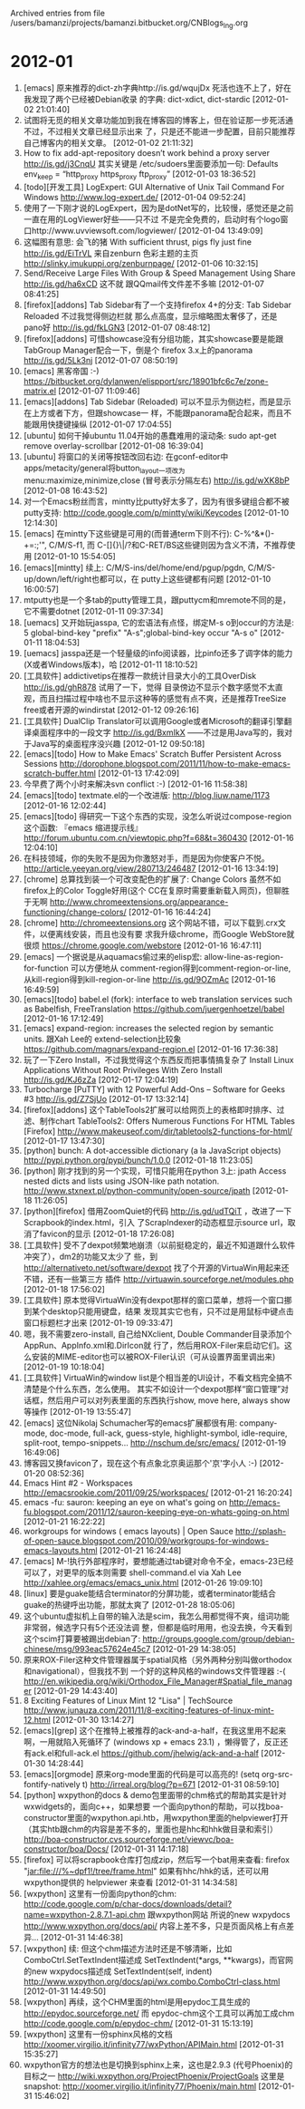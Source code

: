 
Archived entries from file /users/bamanzi/projects/bamanzi.bitbucket.org/CNBlogs_Ing.org



* 2012-01
  :PROPERTIES:
  :PAGE:     ing/2012-01.html
  :ARCHIVE_TIME: 2014-01-11 六 14:18
  :ARCHIVE_FILE: ~/projects/bamanzi.bitbucket.org/CNBlogs_Ing.org
  :ARCHIVE_CATEGORY: CNBlogs_Ing
  :END:

1. [emacs] 原来推荐的dict-zh字典http://is.gd/wqujDx 死活也连不上了，好在我发现了两个已经被Debian收录
   的字典: dict-xdict, dict-stardic [2012-01-02 21:01:40]
2. 试图将无觅的相关文章功能加到我在博客园的博客上，但在验证那一步死活通不过，不过相关文章已经显示出来
   了，只是还不能进一步配置，目前只能推荐自己博客内的相关文章。 [2012-01-02 21:11:32]
3. How to fix add-apt-repository doesn’t work behind a proxy server http://is.gd/j3CnqU 其实关键是
   /etc/sudoers里面要添加一句: Defaults env_keep = “http_proxy https_proxy ftp_proxy” [2012-01-03
   18:36:52]
4. [todo][开发工具] LogExpert: GUI Alternative of Unix Tail Command For Windows
   http://www.log-expert.de/ [2012-01-04 09:52:24]
5. 使用了一下刚才说的LogExpert，因为是dotNet写的，比较慢，感觉还是之前一直在用的LogViewer好些——只不过
   不是完全免费的，启动时有个logo窗口http://www.uvviewsoft.com/logviewer/ [2012-01-04 13:49:09]
6. 这幅图有意思: 会飞的猪 With sufficient thrust, pigs fly just fine http://is.gd/EiTrVL 来自zenburn
   色彩主题的主页 http://slinky.imukuppi.org/zenburnpage/ [2012-01-06 10:32:15]
7. Send/Receive Large Files With Group & Speed Management Using Share http://is.gd/ha6xCD 这不就
   跟QQmail传文件差不多嘛 [2012-01-07 08:41:25]
8. [firefox][addons] Tab Sidebar有了一个支持firefox 4+的分支: Tab Sidebar Reloaded 不过我觉得侧边栏就
   那么点高度，显示缩略图太奢侈了，还是pano好 http://is.gd/fkLGN3 [2012-01-07 08:48:12]
9. [firefox][addons] 可惜showcase没有分组功能，其实showcase要是能跟TabGroup Manager配合一下，倒是个
   firefox 3.x上的panorama http://is.gd/5Lk3nj [2012-01-07 08:50:19]
10. [emacs] 黑客帝国 :-) https://bitbucket.org/dylanwen/elispport/src/18901bfc6c7e/zone-matrix.el
    [2012-01-07 11:09:46]
11. [emacs][addons] Tab Sidebar (Reloaded) 可以不显示为侧边栏，而是显示在上方或者下方，但跟showcase一
    样，不能跟panorama配合起来，而且不能跟用快捷键操纵 [2012-01-07 17:04:55]
12. [ubuntu] 如何干掉ubuntu 11.04开始的愚蠢难用的滚动条: sudo apt-get remove overlay-scrollbar
    [2012-01-08 16:39:04]
13. [ubuntu] 将窗口的关闭等按钮改回右边: 在gconf-editor中apps/metacity/general将button_layout一项改为
    menu:maximize,minimize,close (冒号表示分隔左右) http://is.gd/wXK8bP [2012-01-08 16:43:52]
14. 对一个Emacs粉丝而言，mintty比putty好太多了，因为有很多键组合都不被putty支持:
    http://code.google.com/p/mintty/wiki/Keycodes [2012-01-10 12:14:30]
15. [emacs] 在mintty下这些键是可用的(而普通term下则不行): C-%^&*()-+=:;'", C/M/S-f1, 而
    C-[]{}\|/?和C-RET/BS这些键则因为含义不清，不推荐使用 [2012-01-10 15:54:05]
16. [emacs][mintty] 续上: C/M/S-ins/del/home/end/pgup/pgdn, C/M/S-up/down/left/right也都可以，在
    putty上这些键都有问题 [2012-01-10 16:00:57]
17. mtputty也是一个多tab的putty管理工具，跟puttycm和mremote不同的是，它不需要dotnet [2012-01-11
    09:37:34]
18. [uemacs] 又开始玩jasspa, 它的宏语法有点怪，绑定M-s o到occur的方法是: 5 global-bind-key
    "prefix" "A-s";global-bind-key occur "A-s o" [2012-01-11
    18:04:53]
19. [uemacs] jasspa还是一个轻量级的info阅读器，比pinfo还多了调字体的能力(X或者Windows版本)，哈
    [2012-01-11 18:10:52]
20. [工具软件] addictivetips在推荐一款统计目录大小的工具OverDisk http://is.gd/ghR878 试用了一下，觉得
    目录傍边不显示个数字感觉不太直观，而且扫描过程中啥也不显示这种等的感觉有点不爽，还是推荐TreeSize
    free或者开源的windirstat [2012-01-12 09:26:16]
21. [工具软件] DualClip Translator可以调用Google或者Microsoft的翻译引擎翻译桌面程序中的一段文字
    http://is.gd/BxmIkX ——不过是用Java写的，我对于Java写的桌面程序没兴趣 [2012-01-12 09:50:18]
22. [emacs][todo] How to Make Emacs' Scratch Buffer Persistent Across Sessions
    http://dorophone.blogspot.com/2011/11/how-to-make-emacs-scratch-buffer.html [2012-01-13
    17:42:09]
23. 今早费了两个小时来解决svn conflict :-) [2012-01-16 11:58:38]
24. [emacs][todo] textmate.el的一个改进版: http://blog.liuw.name/1173 [2012-01-16 12:02:44]
25. [emacs][todo] 得研究一下这个东西的实现，没怎么听说过compose-region这个函数: 『emacs 缩进提示线』
    http://forum.ubuntu.com.cn/viewtopic.php?f=68&t=360430 [2012-01-16 12:04:10]
26. 在科技领域，你的失败不是因为你激怒对手，而是因为你使客户不悦。
    http://article.yeeyan.org/view/280713/246487 [2012-01-16 13:34:19]
27. [chrome] 总算找到装一个可改变配色的扩展了: Change Colors 虽然不如firefox上的Color Toggle好用(这个
    CC在复原时需要重新载入网页)，但聊胜于无啊
    http://www.chromeextensions.org/appearance-functioning/change-colors/ [2012-01-16 16:44:24]
28. [chrome] http://chromeextensions.org 这个网站不错，可以下载到.crx文件，以便离线安装，而且也没有要
    求我升级chrome，而Google WebStore就很烦 https://chrome.google.com/webstore [2012-01-16
    16:47:11]
29. [emacs] 一个据说是从aquamacs偷过来的elisp宏: allow-line-as-region-for-function 可以方便地从
    comment-region得到comment-region-or-line, 从kill-region得到kill-region-or-line
    http://is.gd/9OZmAc [2012-01-16 16:49:59]
30. [emacs][todo] babel.el (fork): interface to web translation services such as Babelfish,
    FreeTranslation https://github.com/juergenhoetzel/babel [2012-01-16 17:12:49]
31. [emacs] expand-region: increases the selected region by semantic units. 跟Xah Lee的
    extend-selection比较象 https://github.com/magnars/expand-region.el [2012-01-16 17:36:38]
32. 玩了一下Zero Install，不过我觉得这个东西反而把事情搞复杂了 Install Linux Applications Without
    Root Privileges With Zero Install http://is.gd/KJ6zZa [2012-01-17 12:04:19]
33. Turbocharge [PuTTY] with 12 Powerful Add-Ons – Software for Geeks #3 http://is.gd/Z7SjUo
    [2012-01-17 13:32:14]
34. [firefox][addons] 这个TableTools2扩展可以给网页上的表格即时排序、过滤、制作chart TableTools2:
 Offers Numerous Functions For HTML Tables [Firefox]
 http://www.makeuseof.com/dir/tabletools2-functions-for-html/ [2012-01-17 13:47:30]
35. [python] bunch: A dot-accessible dictionary (a la JavaScript objects)
    http://pypi.python.org/pypi/bunch/1.0.0 [2012-01-18 11:23:05]
36. [python] 刚才找到的另一个实现，可惜只能用在python 3上: jpath Access nested dicts and lists using
    JSON-like path notation. http://www.stxnext.pl/python-community/open-source/jpath [2012-01-18
    11:26:05]
37. [python][firefox] 借用ZoomQuiet的代码 http://is.gd/udTQiT ，改进了一下Scrapbook的index.html，引入
    了ScrapIndexer的动态框显示source url，取消了favicon的显示 [2012-01-18 17:26:08]
38. [工具软件] 受不了dexpot频繁地崩溃（以前挺稳定的，最近不知道跟什么软件冲突了），dm2的功能又太少了
    些，到 http://alternativeto.net/software/dexpot 找了个开源的VirtuaWin用起来还不错，还有一些第三方
    插件 http://virtuawin.sourceforge.net/modules.php [2012-01-18 17:56:02]
39. [工具软件] 原本觉得VirtuaWin没有dexpot那样的窗口菜单，想将一个窗口挪到某个desktop只能用键盘，结果
    发现其实它也有，只不过是用鼠标中键点击窗口标题栏才出来 [2012-01-19 09:33:47]
40. 嗯，我不需要zero-install, 自己给NXclient, Double Commander目录添加个AppRun、AppInfo.xml和.DirIcon就
    行了，然后用ROX-Filer来启动它们。这么安装的MIME-editor也可以被ROX-Filer认识（可从设置界面里调出来)
    [2012-01-19 10:18:04]
41. [工具软件] VirtuaWin的window list是个相当差的UI设计，不看文档完全搞不清楚是个什么东西，怎么使用。
    其实不如设计一个dexpot那样“窗口管理”对话框，然后用户可以对列表里面的东西执行show, move here,
    always show等操作 [2012-01-19 13:55:47]
42. [emacs] 这位Nikolaj Schumacher写的emacs扩展都很有用: company-mode, doc-mode, full-ack,
    guess-style, highlight-symbol, idle-require, split-root,
    tempo-snippets... http://nschum.de/src/emacs/ [2012-01-19 16:49:06]
43. 博客园又换favicon了，现在这个有点象北京奥运那个'京'字小人 :-) [2012-01-20 08:52:36]
44. Emacs Hint #2 - Workspaces http://emacsrookie.com/2011/09/25/workspaces/ [2012-01-21 16:20:24]
45. emacs -fu: sauron: keeping an eye on what's going on
    http://emacs-fu.blogspot.com/2011/12/sauron-keeping-eye-on-whats-going-on.html [2012-01-21
    16:22:22]
46. workgroups for windows ( emacs layouts) | Open Sauce
    http://splash-of-open-sauce.blogspot.com/2010/09/workgroups-for-windows-emacs-layouts.html
    [2012-01-21 16:24:48]
47. [emacs] M-!执行外部程序时，要想能通过tab键对命令不全，emacs-23已经可以了，对更早的版本则需要
    shell-command.el via Xah Lee http://xahlee.org/emacs/emacs_unix.html [2012-01-26 19:09:10]
48. [linux] 要是guake能结合terminator的分屏功能，或者terminator能结合guake的热键呼出功能，那就太爽了
    [2012-01-28 18:05:06]
49. 这个ubuntu虚拟机上自带的输入法是scim，我怎么用都觉得不爽，组词功能非常弱，候选字只有5个还没法调
    整，但都是临时用用，也没去换，今天看到这个scim打算要被踢出debian了:
    http://groups.google.com/group/debian-chinese/msg/993eac57624e45c7 [2012-01-29 14:38:05]
50. 原来ROX-Filer这种文件管理器属于spatial风格（另外两种分别叫做orthodox和navigational），但我找不到
    一个好的这种风格的windows文件管理器 :-(
    http://en.wikipedia.org/wiki/Orthodox_File_Manager#Spatial_file_manager [2012-01-29 14:43:40]
51. 8 Exciting Features of Linux Mint 12 "Lisa" | TechSource
    http://www.junauza.com/2011/11/8-exciting-features-of-linux-mint-12.html [2012-01-30 13:14:27]
52. [emacs][grep] 这个在推特上被推荐的ack-and-a-half，在我这里用不起来啊，一用就陷入死循环了
    (windows xp + emacs 23.1) ，懒得管了，反正还有ack.el和full-ack.el
    https://github.com/jhelwig/ack-and-a-half [2012-01-30 14:28:44]
53. [emacs][orgmode] 原来org-mode里面的代码是可以高亮的! (setq org-src-fontify-natively t)
    http://irreal.org/blog/?p=671 [2012-01-31 08:59:10]
54. [python] wxpython的docs & demo包里面带的chm格式的帮助其实是针对wxwidgets的，面向c++，如果想要
    一个面向python的帮助，可以找boa-constructor里面的wxpython.api.htb，用wxpython里面的helpviewer打开
    （其实htb跟chm的内容是差不多的，里面也是hhc和hhk做目录和索引）
    http://boa-constructor.cvs.sourceforge.net/viewvc/boa-constructor/boa/Docs/ [2012-01-31
    14:17:18]
55. [firefox] 可以将scrapbook仓库打包成zip，然后写一个bat用来查看: firefox
    "jar:file:///%~dpf1!/tree/frame.html" 如果有hhc/hhk的话，还可以用wxpython提供的
    helpviewer 来查看 [2012-01-31 14:34:58]
56. [wxpython] 这里有一份面向python的chm:
    http://code.google.com/p/char-docs/downloads/detail?name=wxpython-2.8.7.1-api.chm 跟wxpython网站
    所说的new wxpydocs http://www.wxpython.org/docs/api/ 内容上差不多，只是页面风格上有点差异...
    [2012-01-31 14:46:38]
57. [wxpython] 续: 但这个chm描述方法时还是不够清晰，比如ComboCtrl.SetTextIndent描述成
    SetTextIndent(*args, **kwargs)，而官网的new wxpydocs描述成 SetTextIndent(self, indent)
    http://www.wxpython.org/docs/api/wx.combo.ComboCtrl-class.html [2012-01-31 14:49:50]
58. [wxpython] 再续，这个CHM里面的html是用epydoc工具生成的 http://epydoc.sourceforge.net/ 而
    epydoc-chm这个工具可以再加工成chm http://code.google.com/p/epydoc-chm/ [2012-01-31 15:13:19]
59. [wxpython] 这里有一份sphinx风格的文档 http://xoomer.virgilio.it/infinity77/wxPython/APIMain.html
    [2012-01-31 15:35:27]
60. wxpython官方的想法也是切换到sphinx上来，这也是2.9.3 (代号Phoenix)的目标之一
    http://wiki.wxpython.org/ProjectPhoenix/ProjectGoals 这里是snapshot:
    http://xoomer.virgilio.it/infinity77/Phoenix/main.html [2012-01-31 15:46:02]


